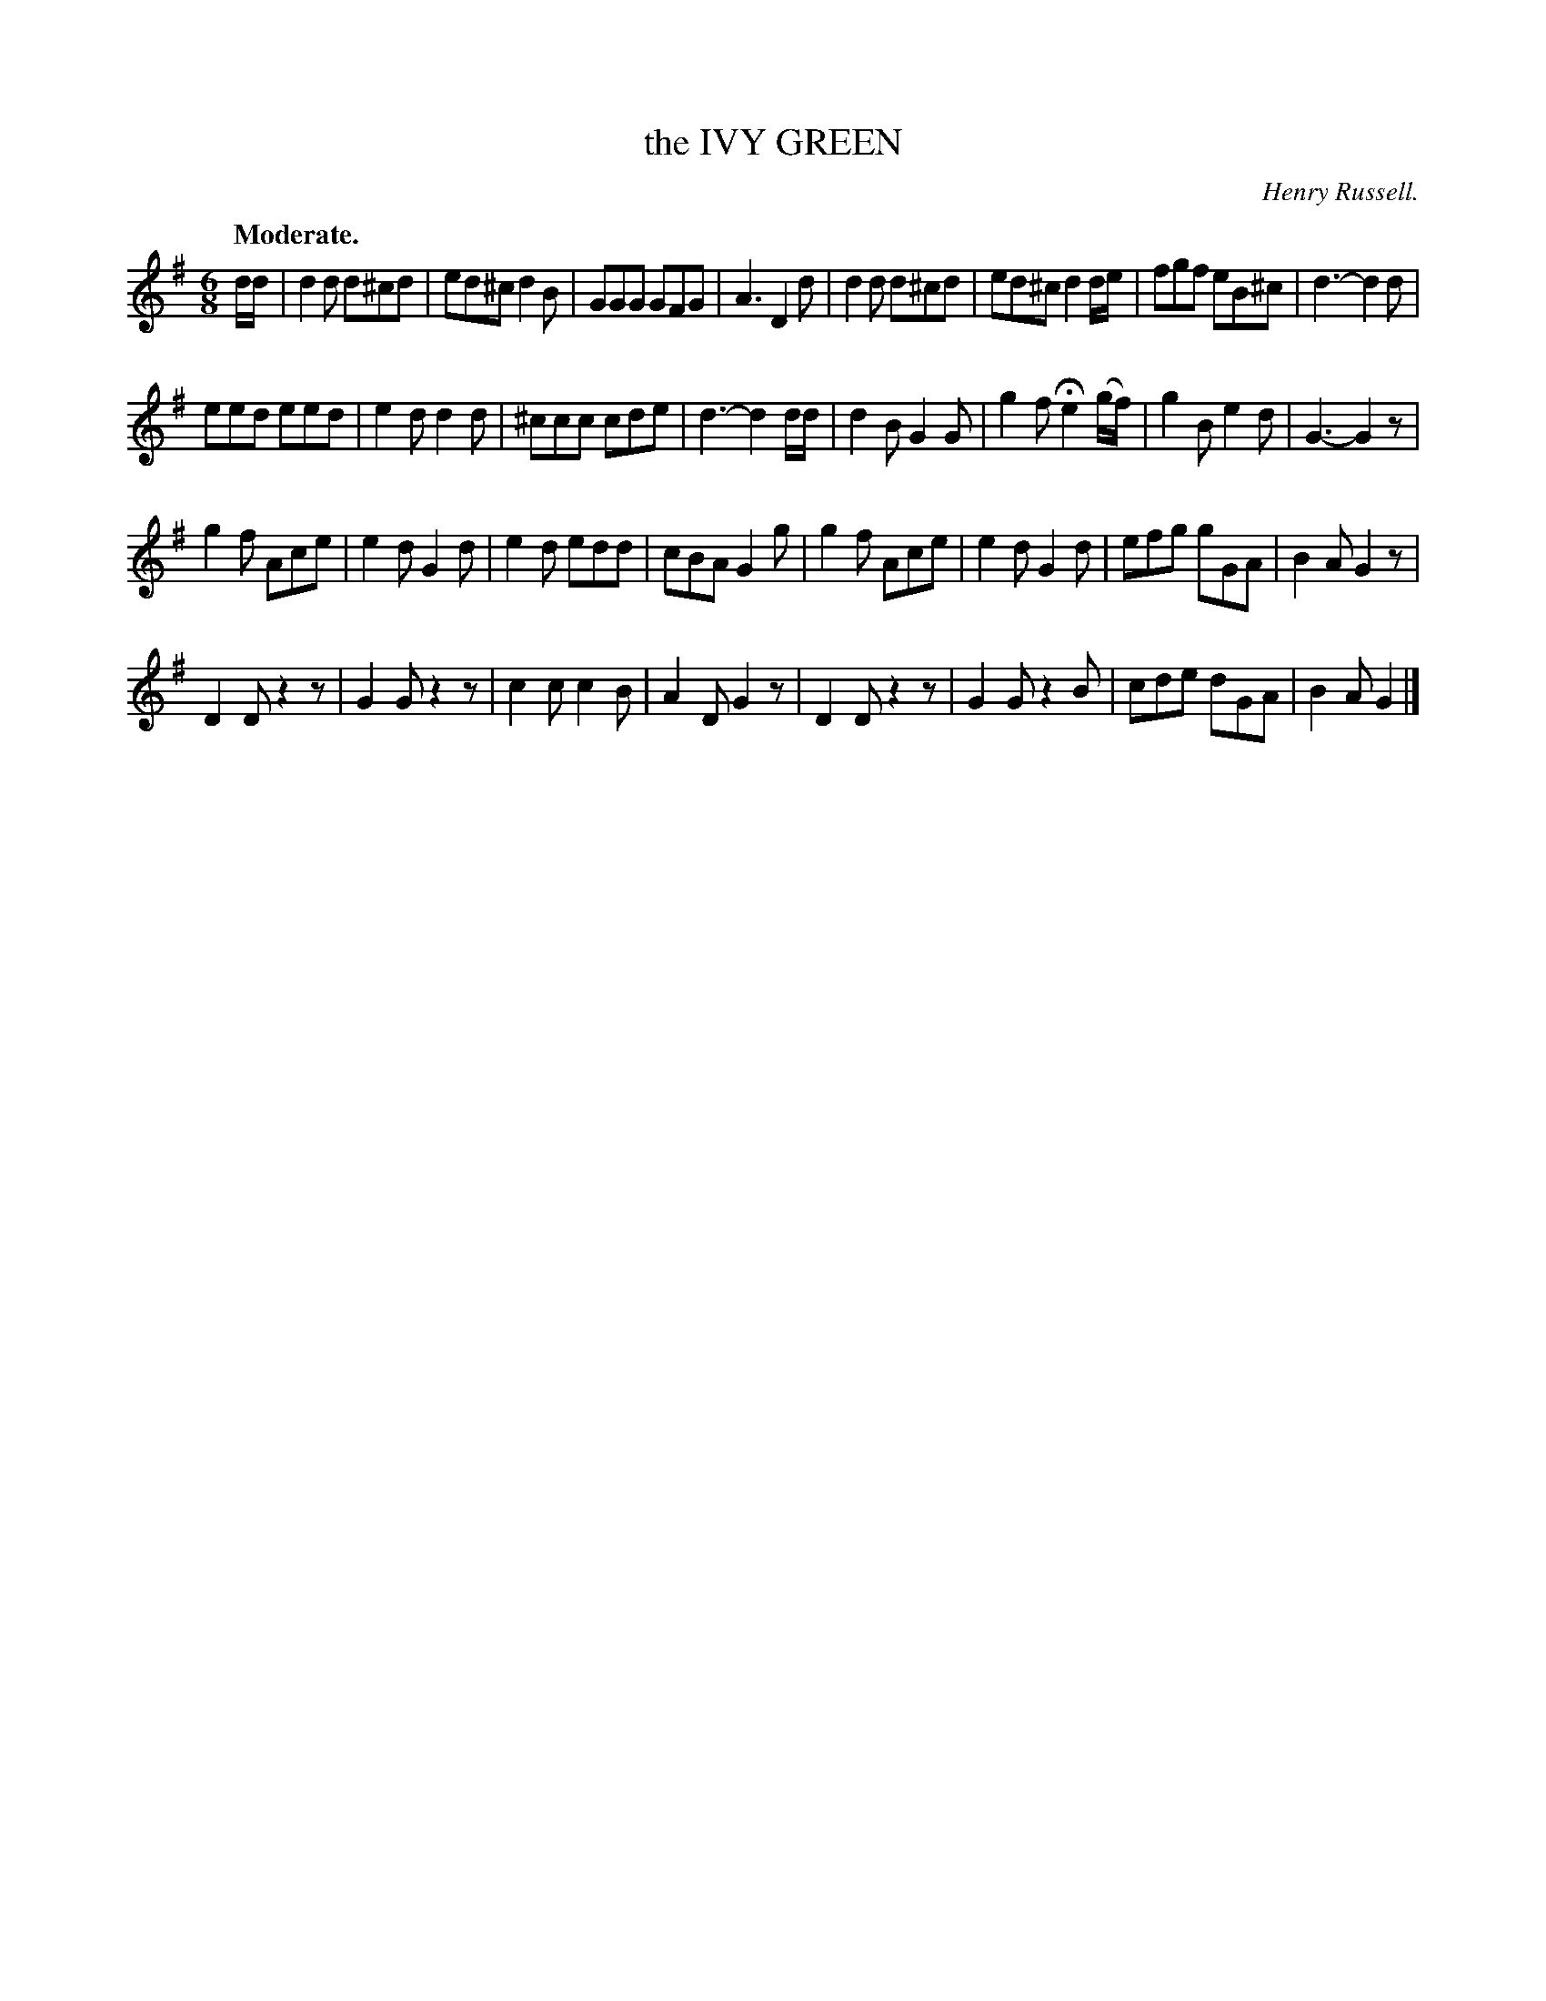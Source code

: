X: 20742
T: the IVY GREEN
C: Henry Russell.
Q: "Moderate."
%R: jig
B: W. Hamilton "Universal Tune-Book" Vol. 2 Glasgow 1846 p.74 #2
S: http://s3-eu-west-1.amazonaws.com/itma.dl.printmaterial/book_pdfs/hamiltonvol2web.pdf
Z: 2016 John Chambers <jc:trillian.mit.edu>
M: 6/8
L: 1/8
K: G
% - - - - - - - - - - - - - - - - - - - - - - - - -
d/d/ |\
d2d d^cd | ed^c d2B | GGG GFG | A3 D2d |\
d2d d^cd | ed^c d2 d/e/ | fgf eB^c | d3- d2d |
eed eed | e2d d2d | ^ccc cde | d3- d2 d/d/ |\
d2B G2G | g2f He2 (g/f/) | g2B e2d | G3- G2z |
g2f Ace | e2d G2d | e2d edd | cBA G2g |\
g2f Ace | e2d G2d | efg gGA | B2A G2z |
D2D z2z | G2G z2z | c2c c2B | A2D G2z |\
D2D z2z | G2G z2B | cde dGA | B2A G2 |]
% - - - - - - - - - - - - - - - - - - - - - - - - -
